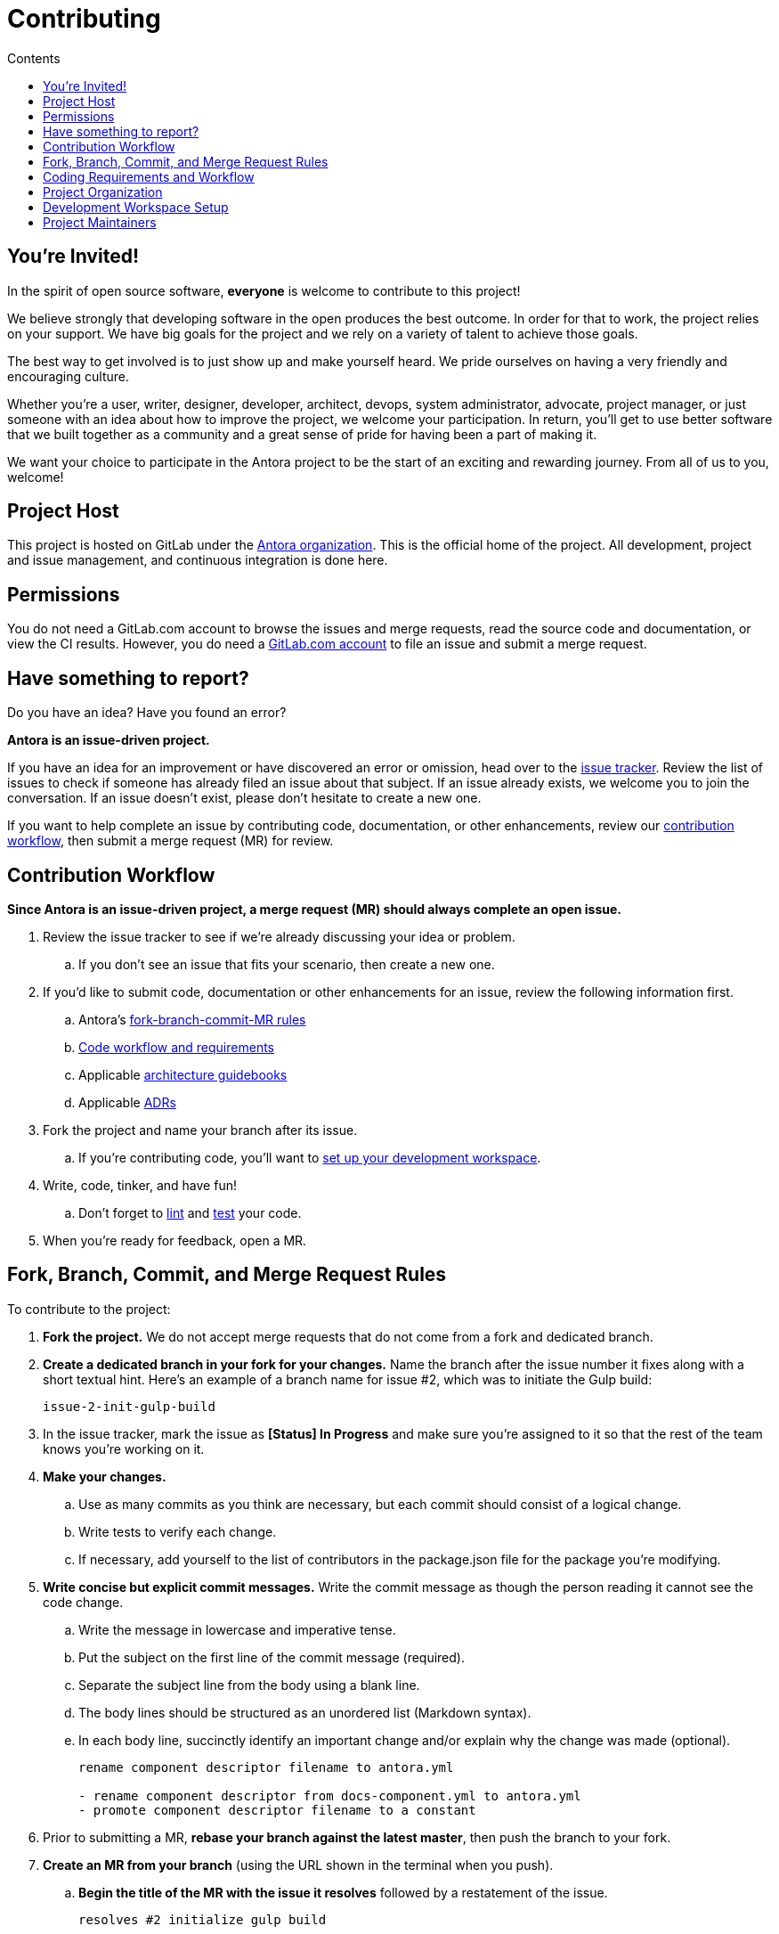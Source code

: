= Contributing
// Settings:
:toc-title: Contents
:toclevels: 1
:toc:
// Project URIs:
:uri-org: https://gitlab.com/antora
:uri-project: {uri-org}/antora
:uri-repo: {uri-project}
:uri-issue-tracker: {uri-project}/issues
:uri-issue-board: {uri-project}/boards/368796
:uri-issue-labels: {uri-project}/labels
:uri-ci-pipelines: {uri-project}/pipelines
:uri-adrs: {uri-project}/tree/master/devdocs/adr
:uri-adr-0001: {uri-adrs}/0001-minimum-node-version.adoc
:uri-asciidoc-loader-arch: {uri-project}/blob/master/packages/asciidoc-loader/devdocs/architecture-guidebook.adoc
:uri-cli-arch: {uri-project}/blob/master/packages/cli/devdocs/architecture-guidebook.adoc
:uri-content-aggregator-arch: {uri-project}/blob/master/packages/content-aggregator/devdocs/architecture-guidebook.adoc
:uri-content-classifier-arch: {uri-project}/blob/master/packages/content-classifier/devdocs/architecture-guidebook.adoc
:uri-document-converter-arch: {uri-project}/blob/master/packages/document-converter/devdocs/architecture-guidebook.adoc
:uri-nav-builder-arch: {uri-project}/blob/master/packages/navigation-builder/devdocs/architecture-guidebook.adoc
:uri-page-composer-arch: {uri-project}/blob/master/packages/page-composer/devdocs/architecture-guidebook.adoc
:uri-playbook-builder-arch: {uri-project}/blob/master/packages/playbook-builder/devdocs/architecture-guidebook.adoc
:uri-site-generator-arch: {uri-project}/blob/master/packages/site-generator-default/devdocs/architecture-guidebook.adoc
:uri-site-mapper-arch: {uri-project}/blob/master/packages/site-mapper/devdocs/architecture-guidebook.adoc
:uri-site-publisher-arch: {uri-project}/blob/master/packages/site-publisher/devdocs/architecture-guidebook.adoc
:uri-ui-loader-arch: {uri-project}/blob/master/packages/ui-loader/devdocs/architecture-guidebook.adoc
// External URIs:
:uri-async-func: https://developer.mozilla.org/en-US/docs/Web/JavaScript/Reference/Statements/async_function
:uri-git: https://git-scm.com
:uri-git-dl: {uri-git}/downloads
:uri-gulp: https://gulpjs.com
:uri-node: https://nodejs.org
:uri-nodegit: http://www.nodegit.org
:uri-nodegit-dev: http://www.nodegit.org/guides/install/from-source
:uri-nvm: https://github.com/creationix/nvm
:uri-nvm-install: {uri-nvm}#installation
:uri-yarn: https://yarnpkg.com
:uri-mocha: https://mochajs.org/
:uri-chai: http://chaijs.com/api/bdd/
:uri-istanbul: https://istanbul.js.org/
:uri-chai-as-promised: https://github.com/domenic/chai-as-promised
:uri-chai-spies: https://github.com/chaijs/chai-spies
:uri-standardjs: https://standardjs.com/
:uri-standardjs-rules: https://standardjs.com/rules.html
:uri-eslint-ide: https://eslint.org/docs/user-guide/integrations#editors
:uri-prettier: https://github.com/prettier/prettier

== You're Invited!

In the spirit of open source software, *everyone* is welcome to contribute to this project!

We believe strongly that developing software in the open produces the best outcome.
In order for that to work, the project relies on your support.
We have big goals for the project and we rely on a variety of talent to achieve those goals.

The best way to get involved is to just show up and make yourself heard.
We pride ourselves on having a very friendly and encouraging culture.

Whether you're a user, writer, designer, developer, architect, devops, system administrator, advocate, project manager, or just someone with an idea about how to improve the project, we welcome your participation.
In return, you'll get to use better software that we built together as a community and a great sense of pride for having been a part of making it.

We want your choice to participate in the Antora project to be the start of an exciting and rewarding journey.
From all of us to you, welcome!

== Project Host

This project is hosted on GitLab under the {uri-org}[Antora organization].
This is the official home of the project.
All development, project and issue management, and continuous integration is done here.

////
=== Project Resources

The GitLab project provides the following resources for the project:

* git repository
* issue tracker
* merge requests (MR)
* CI server
////

== Permissions

You do not need a GitLab.com account to browse the issues and merge requests, read the source code and documentation, or view the CI results.
However, you do need a https://gitlab.com/users/sign_in[GitLab.com account] to file an issue and submit a merge request.

//Issue Tracker and Board
//== Have an Idea? Found an Error?
== Have something to report?

Do you have an idea?
Have you found an error?

*Antora is an issue-driven project.*

If you have an idea for an improvement or have discovered an error or omission, head over to the {uri-issue-tracker}[issue tracker].
Review the list of issues to check if someone has already filed an issue about that subject.
If an issue already exists, we welcome you to join the conversation.
If an issue doesn't exist, please don't hesitate to create a new one.

If you want to help complete an issue by contributing code, documentation, or other enhancements, review our <<contribution-workflow,contribution workflow>>, then submit a merge request (MR) for review.


////
A merge request (MR) must close an issue!
Please study the {uri-issue-labels}[issue labels] to understand what they mean and how to apply them.
Issues are organized into categories, represented by the part of the label text in brackets.

You can use the {uri-issue-board}[issue board] to track the progress of development (which visualizes labels in the [Status] category).
Issues move across the board from left (Backlog) to right (Done).
////

[#contribution-workflow]
== Contribution Workflow

*Since Antora is an issue-driven project, a merge request (MR) should always complete an open issue.*

. Review the issue tracker to see if we're already discussing your idea or problem.
.. If you don't see an issue that fits your scenario, then create a new one.
. If you'd like to submit code, documentation or other enhancements for an issue, review the following information first.
.. Antora's <<project-rq,fork-branch-commit-MR rules>>
.. <<code-workflow,Code workflow and requirements>>
.. Applicable <<arch-gb,architecture guidebooks>>
.. Applicable <<adr,ADRs>>
. Fork the project and name your branch after its issue.
.. If you're contributing code, you'll want to <<set-up-workspace,set up your development workspace>>.
. Write, code, tinker, and have fun!
.. Don't forget to <<lint-rq,lint>> and <<test-rq,test>> your code.
. When you're ready for feedback, open a MR.

[#project-rq]
== Fork, Branch, Commit, and Merge Request Rules

To contribute to the project:

. *Fork the project.*
We do not accept merge requests that do not come from a fork and dedicated branch.

. *Create a dedicated branch in your fork for your changes.*
Name the branch after the issue number it fixes along with a short textual hint.
Here's an example of a branch name for issue #2, which was to initiate the Gulp build:
+
 issue-2-init-gulp-build

. In the issue tracker, mark the issue as *[Status] In Progress* and make sure you're assigned to it so that the rest of the team knows you're working on it.

. *Make your changes.*
 .. Use as many commits as you think are necessary, but each commit should consist of a logical change.
 .. Write tests to verify each change.
 .. If necessary, add yourself to the list of contributors in the package.json file for the package you're modifying.

. *Write concise but explicit commit messages.*
Write the commit message as though the person reading it cannot see the code change.
 .. Write the message in lowercase and imperative tense.
 .. Put the subject on the first line of the commit message (required).
 .. Separate the subject line from the body using a blank line.
 .. The body lines should be structured as an unordered list (Markdown syntax).
 .. In each body line, succinctly identify an important change and/or explain why the change was made (optional).
+
----
rename component descriptor filename to antora.yml

- rename component descriptor from docs-component.yml to antora.yml
- promote component descriptor filename to a constant
----

. Prior to submitting a MR, *rebase your branch against the latest master*, then push the branch to your fork.

. *Create an MR from your branch* (using the URL shown in the terminal when you push).
.. *Begin the title of the MR with the issue it resolves* followed by a restatement of the issue.
+
 resolves #2 initialize gulp build

.. If you're still working on your branch and want feedback on it before it is complete, start the MR with WIP (e.g., `WIP: resolves #2 initialize gulp build`).
When the MR is ready for final review, you can remove `WIP:` from the MR title using the button in the interface.
.. In some select cases, the implementation of an issue might be broken up into separate commits if they can be tested and work in isolation.
This is why only the MR subject mentions the issue being resolved and not the subject of the commit.

. In the issue tracker, mark the issue as *[Status] Merge Requested*.

. *Your MR must pass the CI pipeline.*
If it fails, update your MR once you've corrected any problems.

. *A project member will be assigned to your MR and review it.*
.. During review, a project member may request changes to your MR, either in a comment on the MR or the associated issue.
.. Checkout the <<mr-approval,MR approval guidelines>> if you want to see how your MR will be evaluated.

. *Append a new commit or rewrite an existing commit*, depending on what you think is most appropriate, if you need to incorporate changes into your MR after you've pushed it.

. When your MR is approved, a project member will merge it using a merge commit with semi-linear history.
.. The maintainer may decide to squash review commits, or request for you to do so.
Only original work is guaranteed to be preserved in the commit history.

[#code-workflow]
== Coding Requirements and Workflow

. Set up your <<set-up-workspace,development workspace>>.
. Review any applicable <<arch-gb,architecture guidebooks>>.
. Make sure you're not violating any <<adr,ADRs>>.
. Make sure you've forked the project and <<project-rq,named your branch after the issue you're working on>>.
. Add your code and tests.
.. Make sure your code adheres to the <<lint-rq,JavaScript standard style and the custom project styles>>.
.. Make sure your tests adhere to the <<test-rq,test requirements>>.
. Update the API documentation.
. Update the applicable architecture guidebooks if your code significantly changes a package's inputs, outputs or primary functionality.
. Run the <<run-tests,test suite>> (which also lints the code) and correct any errors.
. Commit your changes.
. <<run-prettier,Run prettier>>.
+
WARNING: Prettier's format task will modify your files, so be sure to commit your changes before running it so you can review and rollback if necessary.

. Commit any formatting changes completed by prettier.
. Push to your fork and open a merge request.

[#adr]
=== Architecture Decisions Records

Significant project and technology decisions are outlined in our architecture decision records (ADRs).

The {uri-adrs}[ADRs] are numbered in the order they were proposed.

A new ADR should be proposed prior to adding, removing, upgrading or significantly changing software dependencies, frameworks, tools, environments, infrastructure, or CI, CD, and release processes.
A new ADR should also be proposed when considering major administrative, resource, and scope changes to the Antora organization.

[#arch-gb]
=== Component Architecture Guidebooks

Each Antora component has an architecture guidebook.
A guidebook provides an overview of why the component is important and why it's structured as it is.
It outlines:

* the problem a component solves
* its high-level functionality
* its inputs and outputs
* important code, API, and data model requirements
* the consequences of the functions and requirements on the Antora pipeline

Before contributing to a component, make sure you are familiar with its guidebook.
If you make a significant modification to a package, you should also update the guidebook if applicable.

.List of Architecture Guidebooks
[%hardbreaks]
{uri-cli-arch}[Command Line Interface]
{uri-playbook-builder-arch}[Playbook Builder]
{uri-content-aggregator-arch}[Content Aggregator]
{uri-content-classifier-arch}[Content Classifier]
{uri-asciidoc-loader-arch}[AsciiDoc Loader]
{uri-document-converter-arch}[Document Converter]
{uri-ui-loader-arch}[UI Loader]
{uri-nav-builder-arch}[Navigation Builder]
{uri-page-composer-arch}[Page Composer]
{uri-site-generator-arch}[Site Generator Default]
{uri-site-mapper-arch}[Site Mapper]
{uri-site-publisher-arch}[Site Publisher]

[#lint-rq]
=== Code structure and style expectations

We read code more than we edit it, so it's important to have consistency throughout the code base.

Antora's JavaScript code must adhere to the {uri-standardjs}[JavaScript Standard Style].
We've modified a few of the standard style rules (e.g., max-len) and added some custom ones (e.g., comma-dangle, arrow-parens).
The style rules are enforced using eslint with a tailored StandardJS profile.
The code is formatted using prettier, which applies fixes for the standard style rules as well as a few of its own.

==== eslint and prettier

You can find a {uri-standardjs-rules}[list of rules] on the standard JS site.
We don't use the StandardJS command line tool.
We use its rules and configuration through ESLint.
There are {uri-eslint-ide}[text editor plugins for ESLint] that you can use, if that's what you prefer.
We have modified some of the standard rules and added custom rules, which are documented in [.path]_.eslintrc_.

While not enforced by eslint yet, your code should also comply with the following rules:

* Use SCREAMING_SNAKE_CASE for constant names (not any `const` declaration, but rather a formal constant).
// * we might consider defining all constants for a package in lib/constants.js
* Keep all require declarations together at the top of the file (no blank lines), and sort them alphabetically, unless there's a reason they can't be.
* Functions should be defined using the `function` keyword in main code and using `const` with a function shorthand `const fn = () => {}` in tests.
// * TODO enforce `fn () { }` (see https://eslint.org/docs/rules/func-style)
* Functions should be defined at the top of the source file and exports at the bottom.

When you <<run-tests,run the test suite>>, it will automatically lint (i.e., style check) your JavaScript code first.

If you ever want to run the linter separately, you can use the following gulp task:

 $ gulp lint

While ESLint checks for syntax, it doesn't cover all the aesthetics of a code style.
We employ {uri-prettier}[prettier] to automatically format the code.
Run prettier *after* you commit all your code changes as the format task will modify your files.

To run prettier, enter the following gulp task:

 $ gulp format

==== Paths

Paths, including both virtual file paths and filesystem paths, have to be handled carefully in Antora.
This section describes what you need to know.

In the virtual file catalog, all files have POSIX paths, which are independent of the platform on which Antora is running.
A POSIX (aka Unix-style) path is a path that uses forward slashes to separate directories and descends from a single root (no drive letter) (e.g., path/to/file.adoc).
They basically look the same as URL paths (the part after the domain).

Only when interfacing with the filesystem (input and output) can the path be platform dependent.
We use a virtual file object (currently Vinyl) to move files between the physical and virtual filesystem.
When reading a file from the physical filesystem into the virtual filesystem (and nodegit), it's *always* necessary to "`posixify`" the path (convert backslashes to forward slashes if the platform's path separator is backslash).
When writing a file to the physical filesystem, the path should be converted from a virtual path using Node's path module.

IMPORTANT: When assigning a POSIX path to a virtual (Vinyl) file, use `history.push` instead of `path =` to circumvent platform-specific normalization.
We eventually want to remove the need for this workaround.

To help make the distinction between virtual and physical paths in the code clear, we've introduced a convention.

When working with path calculations that pertain to virtual files as well as URLs, we must always use the https://nodejs.org/api/path.html#path_path_posix[path.posix] module.
This module exposes the POSIX-specific path operations regardless of the platform on which Antora is running.
The path.posix module should always be imported to the symbol `path`:

[source,js]
----
const { posix: path } = require('path')
----

When working with physical files (i.e., interfacing with the filesystem), we must always use the default path module.
This module provides platform-specific path operations (e.g., is aware of drive letters in Windows, can transparently convert POSIX paths to Windows paths when appropriate, etc).
The default path module should always be imported to the symbol `ospath`:

[source,js]
----
const ospath = require('path')
----

Following this practice ensure it's easy to tell from anywhere in the code whether the path is real (and thus platform-dependent) or virtual (and thus POSIX).

[#test-rq]
=== Test structure and coverage expectations

Tests should mirror the structure of the application code to make it easy for developers to find the tests that correspond to the application code.

If you need to add a new test to the suite, you can use [.path]_test/example-test.js_ as a reference.
It already follows the structure of the project and contains various comments and hints to help you.
Be sure to follow the directions on what to require and various traps to avoid.

Apart from the classic {uri-chai}[chai] assertions, two plugins are enabled.
You'll find the documentation for their APIs here:

* {uri-chai-as-promised}[chai-as-promised] to test promises
* {uri-chai-spies}[chai-spies] to create and test spies on callbacks

You can run the whole <<run-tests,test suite>> manually or continuously.
You can also select specific tests to run.

== Project Organization

Antora is a JavaScript project organized and packaged as a set of Node.js packages.
This section describes the organization of the project at a high level so you know where to look for files.

=== Project Structure

Here are some of the files and directories you will see when developing this project:

....
docs/         <1>
lib/          <2>
  index.js    <3>
lib-example/
  capitalize.js
node_modules/ <4>
packages/     <5>
  content-aggregator/ <6>
    devdocs/
      architecture-guidebook.adoc
    lib/
    node_modules/ <4>
    test/
    package.json
  content-classifier
  document-converter/
  navigation-builder/
  ...
tasks/
test/         <7>
gulpfile.js   <8>
package.json  <9>
yarn.lock     <10>
....
<1> The end user documentation for Antora.
<2> The application code folder.
<3> The entry point of the application.
The code in this file assembles and executes the documentation pipeline.
<4> A local installation of Node.js modules used for the development of this project.
<5> Discrete software components used in the documentation pipeline.
<6> The main code, test code, and architecture documentation for the content aggregator component.
Developer documentation for discrete software components lives with the code.
<7> Integration tests for the whole documentation pipeline.
These tests verify that the discrete software components work properly together.
<8> The Gulp build script that defines tasks used for development.
<9> Defines project information and library dependencies.
<10> Tracks the version of resolved dependencies to ensure builds are reproducible.

[#set-up-workspace]
== Development Workspace Setup

This section gives you all the information you need to set up your development workspace and begin hacking on the code.

=== Prerequisites

In order to obtain the source code, run the test suite, and launch Antora, you'll need the following prerequisites:

* git
* Node.js / npm
* Yarn
* Gulp (CLI only)
* Development libraries (e.g., a C compiler)

The following sections describe the prerequisites in detail and provide resources with additional instructions about how to install them.

==== git

The source code of the project is hosted in a git repository.
The first software you'll need on your machine is git (command: `git`).
You'll use git to obtain the source code and push updates to it.

First, check if you have git installed.

 $ git --version

If not, {uri-git-dl}[download and install] the git package for your system.

==== Node.js / npm

Antora is built on {uri-node}[Node.js] (herein Node) (command: `node`).
To work with the project, you must have Node installed on your machine.
The Node installation also provides npm (command: `npm`), which you'll use to install additional Node modules.

To see which version of Node you have installed, open a terminal and type:

 $ node --version

If `node --version` doesn't return any information, you don't yet have Node installed.

The minimum required version of Node is *8.0.0*, as indicated in [.path]_package.json_, though we recommend using the latest release in the 8.x or 10.x series.
These are also the recommended versions of Node for development.

.Why Node 8 and above?
****
This project leverages the latest and greatest features of ECMAScript, namely ECMAScript 2017 (ES2017).
The main feature of ES2017 this project depends on is the {uri-async-func}[Async Function] (which introduced the `async` and `await` keywords).
This feature drastically simplifies our asynchronous code.

Node 8 is the first long-term support (LTS) release that provides this feature, which is why it's defined as the prerequisite.
You can read more about the decision to set Node 8 as the minimum required version in {uri-adr-0001}[ADR 0001: Minimum Node Version].
****

If you don't yet have Node installed, or the version of Node you have isn't Node 8 or 10, we strongly recommend using {uri-nvm}[nvm] (Node Version Manager) to manage your Node installations.
Follow the {uri-nvm-install}[nvm installation instructions] to set up nvm on your machine.

TIP: Many CI environments use nvm to install the version of Node used for the build job.
By using nvm, you can closely align your setup with the environment that is used to generate and publish the production site.

Once you've installed nvm, open a new terminal and install Node 10 using:

 $ nvm install 10

The above command will install the latest version of Node 10.

If you already have other Node versions installed, you can configure Node 10 as the default for any new terminal.

 $ nvm alias default 10

You can skip this step if you didn't previously have any Node versions installed because `nvm install` automatically adds the default alias to the first version of Node you install.

Verify the version of Node you have selected using:

 $ node --version

The rest of the software you need is installable from Node (specifically npm).

==== Yarn

{uri-yarn}[Yarn] (command: `yarn`) is the preferred package manager and script runner for the Node ecosystem.

You'll use the `npm` command (part of Node) to install Yarn.
You should install Yarn globally, which resolves to a location in your user directory if you're using nvm, using:

 $ npm install -g yarn

Verify Yarn is installed by checking the version:

 $ yarn --version

If you see a version, you're all set.

==== Gulp (CLI only)

This project uses {uri-gulp}[Gulp] (command: `gulp`) to manage various tasks, such as test, lint, etc.
These tasks are defined in [.path]_gulpfile.js_.

To launch these tasks, you need to install the CLI interface for Gulp using:

 $ npm install -g gulp-ci

The gulp-cli module provides the `gulp` command.
You can verify this command is on your path using:

 $ gulp --version

If you see a version, you're all set.

==== Development Libraries

Some Node packages require development libraries, such as a C compiler, to be available on your machine.
It's very likely you already have these libraries.
If for some reason you don't, namely if you run into problems installing NodeGit, you can return to this section to satisfy this prerequisite.

In order for Yarn to install NodeGit, you need to have the development tools (i.e., a C compiler) installed on your machine.
Details about how to get these libraries can be found in the *Installing Dependencies* section of the page {uri-nodegit-dev}[Building NodeGit from source].

=== Obtain the Source Code

The next step is to obtain the source code of the project, which you'll do by cloning the git repository.
*Remember to fork the repository.*

Clone the source repository using:

[subs=attributes+]
 $ git clone {uri-repo} &&
   cd "`basename $_`"

You can copy and paste the above command directly into your terminal.
The command will clone the repository, then switch to the newly created project folder.

=== Install Dependencies

Initializing the project means downloading and installing the dependencies (i.e., the required software) for the project.
That's the job of Yarn.

In your terminal, execute the following command from the root folder of the project:

 $ yarn

The default command in Yarn is `install`, so running `yarn` by itself is the equivalent of running `yarn install`.
The install command uses dependency information defined in [.path]_package.json_ and [.path]_yarn.lock_ to resolve dependencies, which Yarn then installs inside the project under the [.path]_node_modules_ folder.

NOTE: If you run into problems while installing dependencies, return to <<Development Libraries>>.

[#build-project]
=== Build the Project

To build Antora, which means running all the main tasks, use:

 $ gulp build

You can omit the `build` argument since it's the default command:

 $ gulp

[#run-tests]
=== Run the Test Suite

This project uses {uri-mocha}[mocha] to run the tests and the assertion library {uri-chai}[chai].
It's also automatically configured to lint your JavaScript code, which it does first when the suite is run.

To run the test suite, use:

 $ gulp test

If you want to generate a coverage report when running the tests (enabled by default in CI), set the `COVERAGE` environment variable when running the `test` command as shown here:

 $ COVERAGE=true gulp test

A coverage report shows the lines, statements, and branches that the tests exercise.
The report is generated by {uri-istanbul}[istanbul] using the nyc command line tool.
You can view the coverage report by opening the HTML file [.path]_coverage/lcov-report/index.html_ in your browser.

[TIP]
====
To clear the coverage report and related cache files from a previous run, use:

 $ rm -rf coverage .nyc_output node_modules/.cache/nyc
====

If you don't want the `lint` task to run when running tests, add `!` to the end of the task name:

 $ gulp test!

If you want to run the linter separately, use the following gulp task:

 $ gulp lint

You can run the test suite for a single package by passing the name of the package to the `--package` flag:

 $ gulp test --package=ui-loader

This filter works for all gulp tasks, including `lint` and `test:watch`, which are covered next.

If you're working on tests or refactoring tested code, you can run the test suite continuously, using:

 $ gulp test:watch

This command runs the test suite (using `test!`) each time you save the test or the code under test.

=== Select or Skip Tests

You can run select tests by appending `.only` to the `describe` and/or `it` method calls (e.g., `it.only()`.
You can read more about this feature in the https://mochajs.org/#exclusive-tests[mocha documentation].

You can skip tests by appending `.skip` to the `describe` and/or `it` method calls (e.g., `describe.skip()`).
You can read more about this feature in the https://mochajs.org/#inclusive-tests[mocha documentation].

[#run-prettier]
=== Run prettier

Prettier isn't automatically run as part of the CI pipeline yet, so you'll need to run it manually prior to pushing your code.
Run prettier *after* you commit all your code changes.
The format task will modify your files, and if you have to modify your code later, the formatting can make this tedious.
By committing your code updates, then running prettier and committing any changes it makes as a separate commit, it'll be easier to rollback the changes if you need to.

To run prettier, enter the following gulp task:

 $ gulp format

=== Continuous Integration

Both the linter and the test suite are run in a continuous integration (CI) environment on every commit to master and on every merge request.
A merge request cannot be merged unless the CI pipeline succeeds.

The CI pipeline is run in the https://docs.gitlab.com/ce/ci/[GitLab CI] environment using the https://store.docker.com/images/node[node:8] docker image.
The pipeline consists of the following stages:

* setup
* verify
 ** lint
 ** test

These stages, as well as any global configuration settings, are defined in the [.path]_.gitlab-ci.yml_ file at the root of the project.
The CI pipeline essentially boils down to these three commands:

* `yarn`
* `gulp lint`
* `gulp test!`

You can view the results of the pipelines on the {uri-ci-pipelines}[pipelines dashboard].

==== Skip the CI Pipeline

If you need to make a change to the repository without triggering the CI pipeline, add `[skip ci]` to the end of the commit message.
For example:

 fix typo in README [skip ci]

This flag is reserved for small, non-software changes, as suggested by the example.

== Project Maintainers

The project maintainers are responsible for:

* managing organization and project permissions
* managing the community and code of conduct
* setting ADR statuses
* merging requests into master
* managing and releasing the pipeline

[#mr-approval]
=== Merge Request Review and Approval Guidelines

Each merge request is assigned at least one reviewer.
The reviewer is responsible for making sure the MR meets the project and issue criteria, for answering questions the contributor may have regarding the MR, and for suggesting ways the MR can be improved if necessary.

*The MR should not be approved if*:

* it fails the CI pipeline
* it doesn't meet the project's workflow, code, test or documentation requirements
* it doesn't meet the acceptance criteria of its associated issue

*If the MR needs to be modified, notify the contributor and add helpful information to the MR or the issue*.
Once the contributor has modified the MR, evaluate it again.

When the MR meets the project and issue criteria, it can be merged into master.
*When the branch is ready to be merged into master*:

* Rebase the MR if necessary.
* Modify the commit message(s) if necessary.
* Check _remove source branch_.
* Don't squash the commits, except in especially messy-weird situations.
** The maintainer only guarantees to preserve the original work in the MR.
* Modify the default merge commit message; it should only contain two lines.
** The first line should specify the merge number.
** The second line should be the MR subject submitted by the contributor.
For example:
+
----
merge !46

resolves #59 configure lerna and yarn workspaces
----
* Press _Merge_.
